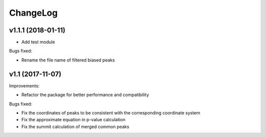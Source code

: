 ChangeLog
=========

v1.1.1 (2018-01-11)
------------------

* Add test module

Bugs fixed:

* Rename the file name of filtered biased peaks



v1.1 (2017-11-07)
----------------

Improvements:

* Refactor the package for better performance and compatibility

Bugs fixed:

* Fix the coordinates of peaks to be consistent with the corresponding coordinate system
* Fix the approximate equation in p-value calculation
* Fix the summit calculation of merged common peaks
 